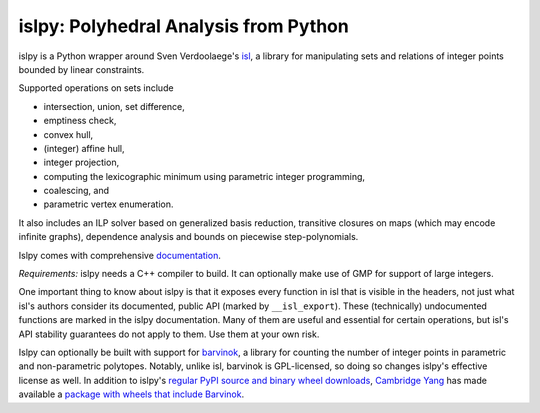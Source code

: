 islpy: Polyhedral Analysis from Python
======================================

.. image:: https://gitlab.tiker.net/inducer/islpy/badges/main/pipeline.svg
    :alt: Gitlab Build Status
    :target: https://gitlab.tiker.net/inducer/islpy/commits/main
.. image:: https://github.com/inducer/islpy/actions/workflows/ci.yml/badge.svg
    :alt: Github Build Status
    :target: https://github.com/inducer/islpy/actions/workflows/ci.yml
.. image:: https://badge.fury.io/py/islpy.svg
    :alt: Python Package Index Release Page
    :target: https://pypi.org/project/islpy/
.. image:: https://zenodo.org/badge/2021524.svg
    :alt: Zenodo DOI for latest release
    :target: https://zenodo.org/badge/latestdoi/2021524

islpy is a Python wrapper around Sven Verdoolaege's `isl
<https://libisl.sourceforge.io/>`__, a library for manipulating sets and
relations of integer points bounded by linear constraints.

Supported operations on sets include

* intersection, union, set difference,
* emptiness check,
* convex hull,
* (integer) affine hull,
* integer projection,
* computing the lexicographic minimum using parametric integer programming,
* coalescing, and
* parametric vertex enumeration.

It also includes an ILP solver based on generalized basis reduction, transitive
closures on maps (which may encode infinite graphs), dependence analysis and
bounds on piecewise step-polynomials.

Islpy comes with comprehensive `documentation <http://documen.tician.de/islpy>`__.

*Requirements:* islpy needs a C++ compiler to build. It can optionally make use
of GMP for support of large integers.

One important thing to know about islpy is that it exposes every function in isl
that is visible in the headers, not just what isl's authors consider its
documented, public API (marked by ``__isl_export``). These (technically)
undocumented functions are marked in the islpy documentation. Many of them are useful
and essential for certain operations, but isl's API stability guarantees do not
apply to them. Use them at your own risk.

Islpy can optionally be built with support for `barvinok <https://repo.or.cz/barvinok.git>`__,
a library for counting the number of integer points in parametric and non-parametric
polytopes. Notably, unlike isl, barvinok is GPL-licensed, so doing so changes
islpy's effective license as well. In addition to islpy's `regular PyPI source
and binary wheel downloads <https://pypi.org/project/islpy/>`__, `Cambridge Yang
<https://github.com/thisiscam>`__ has made available a `package with wheels that
include Barvinok <https://pypi.org/project/islpy-barvinok/>`__.

